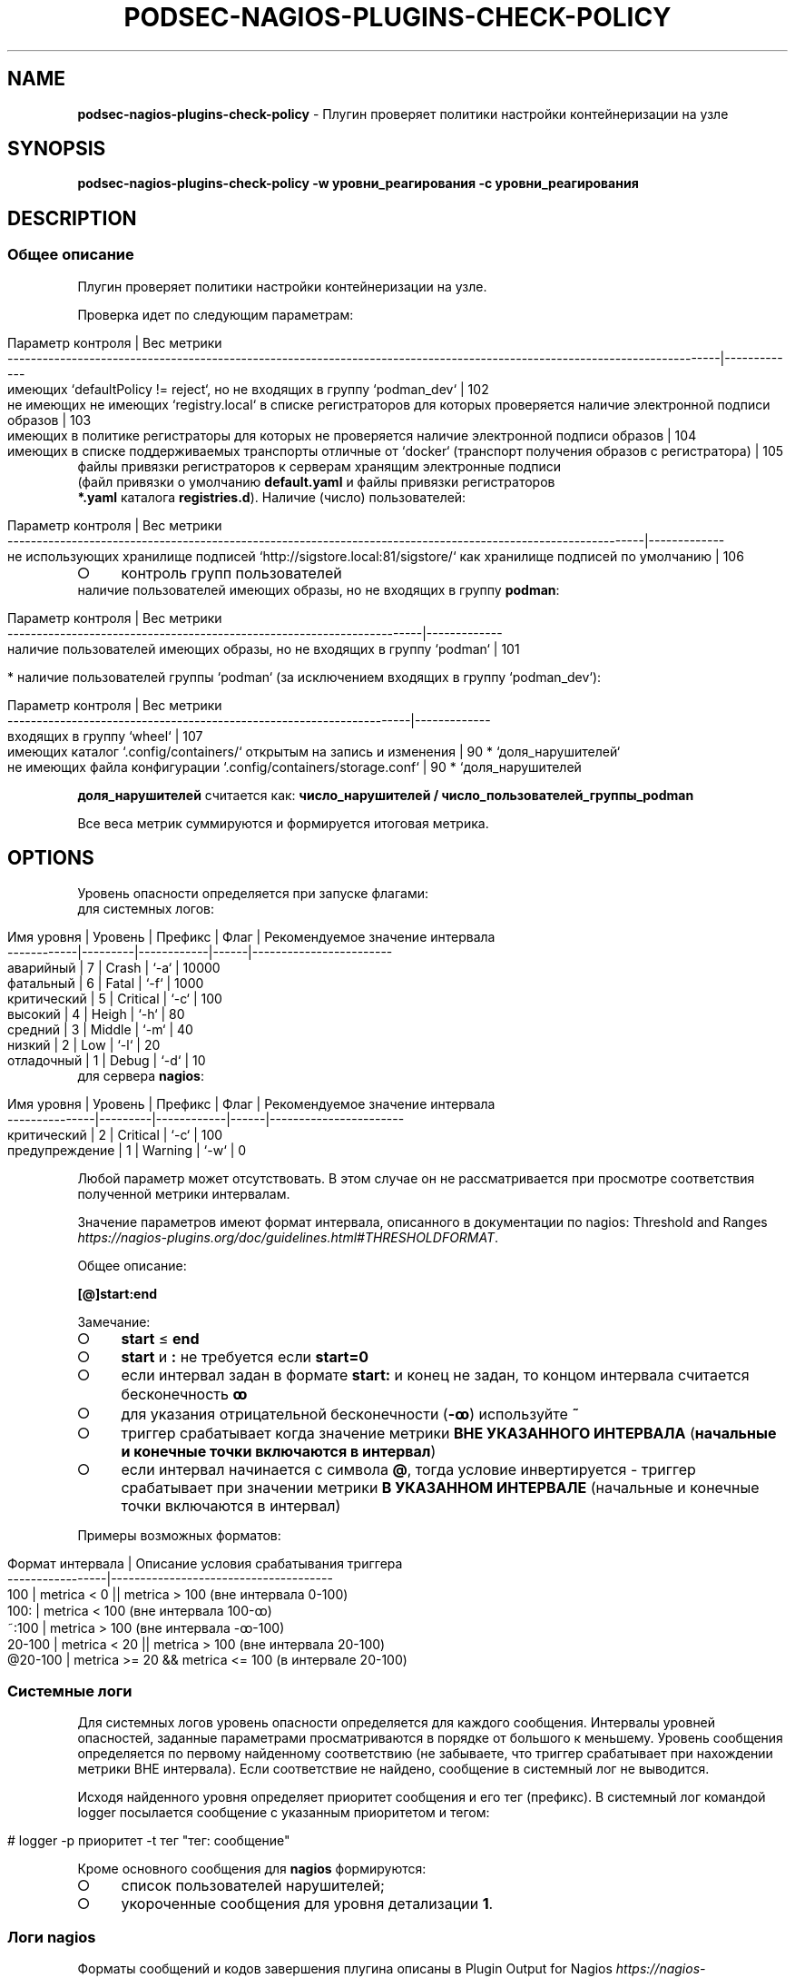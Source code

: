 .\" generated with Ronn/v0.7.3
.\" http://github.com/rtomayko/ronn/tree/0.7.3
.
.TH "PODSEC\-NAGIOS\-PLUGINS\-CHECK\-POLICY" "1" "March 2023" "" ""
.
.SH "NAME"
\fBpodsec\-nagios\-plugins\-check\-policy\fR \- Плугин проверяет политики настройки контейнеризации на узле
.
.SH "SYNOPSIS"
\fBpodsec\-nagios\-plugins\-check\-policy \-w уровни_реагирования \-c уровни_реагирования\fR
.
.SH "DESCRIPTION"
.
.SS "Общее описание"
Плугин проверяет политики настройки контейнеризации на узле\.
.
.P
Проверка идет по следующим параметрам:
.
.IP "" 4
.
.nf


    Параметр контроля                                                                                                         | Вес метрики
    \-\-\-\-\-\-\-\-\-\-\-\-\-\-\-\-\-\-\-\-\-\-\-\-\-\-\-\-\-\-\-\-\-\-\-\-\-\-\-\-\-\-\-\-\-\-\-\-\-\-\-\-\-\-\-\-\-\-\-\-\-\-\-\-\-\-\-\-\-\-\-\-\-\-\-\-\-\-\-\-\-\-\-\-\-\-\-\-\-\-\-\-\-\-\-\-\-\-\-\-\-\-\-\-\-\-\-\-\-\-\-\-\-\-\-\-\-\-\-\-\-\-|\-\-\-\-\-\-\-\-\-\-\-\-\-
    имеющих `defaultPolicy != reject`, но не входящих в группу `podman_dev`                                                   | 102
    не имеющих не имеющих `registry\.local` в списке регистраторов для которых проверяется наличие электронной подписи образов | 103
    имеющих в политике регистраторы для которых не проверяется наличие электронной подписи образов                            | 104
    имеющих в списке поддерживаемых транспорты отличные от `docker` (транспорт получения образов с регистратора)              | 105
.
.fi
.
.IP "" 0
.
.TP
файлы привязки регистраторов к серверам хранящим электронные подписи (файл привязки о умолчанию \fBdefault\.yaml\fR и файлы привязки регистраторов \fB*\.yaml\fR каталога \fBregistries\.d\fR)\. Наличие (число) пользователей:

.
.IP "" 4
.
.nf


    Параметр контроля                                                                                            | Вес метрики
    \-\-\-\-\-\-\-\-\-\-\-\-\-\-\-\-\-\-\-\-\-\-\-\-\-\-\-\-\-\-\-\-\-\-\-\-\-\-\-\-\-\-\-\-\-\-\-\-\-\-\-\-\-\-\-\-\-\-\-\-\-\-\-\-\-\-\-\-\-\-\-\-\-\-\-\-\-\-\-\-\-\-\-\-\-\-\-\-\-\-\-\-\-\-\-\-\-\-\-\-\-\-\-\-\-\-\-\-\-|\-\-\-\-\-\-\-\-\-\-\-\-\-
    не использующих хранилище подписей  `http://sigstore\.local:81/sigstore/` как хранилище подписей по умолчанию | 106
.
.fi
.
.IP "" 0
.
.IP "\[ci]" 4
контроль групп пользователей
.
.TP
наличие пользователей имеющих образы, но не входящих в группу \fBpodman\fR:


.
.IP "" 0
.
.IP "" 4
.
.nf


        Параметр контроля                                                      | Вес метрики
        \-\-\-\-\-\-\-\-\-\-\-\-\-\-\-\-\-\-\-\-\-\-\-\-\-\-\-\-\-\-\-\-\-\-\-\-\-\-\-\-\-\-\-\-\-\-\-\-\-\-\-\-\-\-\-\-\-\-\-\-\-\-\-\-\-\-\-\-\-\-\-|\-\-\-\-\-\-\-\-\-\-\-\-\-
        наличие пользователей имеющих образы, но не входящих в группу `podman` | 101
.
.fi
.
.IP "" 0
.
.IP "" 4
.
.nf

* наличие пользователей группы `podman` (за исключением входящих в группу `podman_dev`):
.
.fi
.
.IP "" 0
.
.IP "" 4
.
.nf


        Параметр контроля | Вес метрики
        \-\-\-\-\-\-\-\-\-\-\-\-\-\-\-\-\-\-\-\-\-\-\-\-\-\-\-\-\-\-\-\-\-\-\-\-\-\-\-\-\-\-\-\-\-\-\-\-\-\-\-\-\-\-\-\-\-\-\-\-\-\-\-\-\-\-\-\-\-|\-\-\-\-\-\-\-\-\-\-\-\-\-
        входящих в группу `wheel`                                            | 107
        имеющих каталог `\.config/containers/` открытым на запись и изменения | 90 * `доля_нарушителей`
        не имеющих файла конфигурации `\.config/containers/storage\.conf`      | 90 * `доля_нарушителей
.
.fi
.
.IP "" 0
.
.P
\fBдоля_нарушителей\fR считается как: \fBчисло_нарушителей / число_пользователей_группы_podman\fR
.
.P
Все веса метрик суммируются и формируется итоговая метрика\.
.
.SH "OPTIONS"
Уровень опасности определяется при запуске флагами:
.
.TP
для системных логов:

.
.IP "" 4
.
.nf


    Имя уровня  | Уровень | Префикс    | Флаг | Рекомендуемое значение интервала
    \-\-\-\-\-\-\-\-\-\-\-\-|\-\-\-\-\-\-\-\-\-|\-\-\-\-\-\-\-\-\-\-\-\-|\-\-\-\-\-\-|\-\-\-\-\-\-\-\-\-\-\-\-\-\-\-\-\-\-\-\-\-\-\-\-
    аварийный   |    7    | Crash      | `\-a` | 10000
    фатальный   |    6    | Fatal      | `\-f` | 1000
    критический |    5    | Critical   | `\-c` | 100
    высокий     |    4    | Heigh      | `\-h` | 80
    средний     |    3    | Middle     | `\-m` | 40
    низкий      |    2    | Low        | `\-l` | 20
    отладочный  |    1    | Debug      | `\-d` | 10
.
.fi
.
.IP "" 0
.
.TP
для сервера \fBnagios\fR:

.
.IP "" 4
.
.nf


    Имя уровня     | Уровень | Префикс    | Флаг | Рекомендуемое значение интервала
    \-\-\-\-\-\-\-\-\-\-\-\-\-\-\-|\-\-\-\-\-\-\-\-\-|\-\-\-\-\-\-\-\-\-\-\-\-|\-\-\-\-\-\-|\-\-\-\-\-\-\-\-\-\-\-\-\-\-\-\-\-\-\-\-\-\-\-
    критический    |    2    | Critical   | `\-c` | 100
    предупреждение |    1    | Warning    | `\-w` | 0
.
.fi
.
.IP "" 0
.
.P
Любой параметр может отсутствовать\. В этом случае он не рассматривается при просмотре соответствия полученной метрики интервалам\.
.
.P
Значение параметров имеют формат интервала, описанного в документации по nagios: Threshold and Ranges \fIhttps://nagios\-plugins\.org/doc/guidelines\.html#THRESHOLDFORMAT\fR\.
.
.P
Общее описание:
.
.P
\fB[@]start:end\fR
.
.P
Замечание:
.
.IP "\[ci]" 4
\fBstart\fR ≤ \fBend\fR
.
.IP "\[ci]" 4
\fBstart\fR и \fB:\fR не требуется если \fBstart=0\fR
.
.IP "\[ci]" 4
если интервал задан в формате \fBstart:\fR и конец не задан, то концом интервала считается бесконечность \fBꝏ\fR
.
.IP "\[ci]" 4
для указания отрицательной бесконечности (\fB\-ꝏ\fR) используйте \fB~\fR
.
.IP "\[ci]" 4
триггер срабатывает когда значение метрики \fBВНЕ УКАЗАННОГО ИНТЕРВАЛА\fR (\fBначальные и конечные точки включаются в интервал\fR)
.
.IP "\[ci]" 4
если интервал начинается с символа \fB@\fR, тогда условие инвертируется \- триггер срабатывает при значении метрики \fBВ УКАЗАННОМ ИНТЕРВАЛЕ\fR (начальные и конечные точки включаются в интервал)
.
.IP "" 0
.
.P
Примеры возможных форматов:
.
.IP "" 4
.
.nf


Формат интервала | Описание условия срабатывания триггера
\-\-\-\-\-\-\-\-\-\-\-\-\-\-\-\-\-|\-\-\-\-\-\-\-\-\-\-\-\-\-\-\-\-\-\-\-\-\-\-\-\-\-\-\-\-\-\-\-\-\-\-\-\-\-\-
100              | metrica < 0 || metrica > 100 (вне интервала 0\-100)
100:             | metrica < 100 (вне интервала 100\-ꝏ)
~:100            | metrica > 100 (вне интервала \-ꝏ\-100)
20\-100           | metrica < 20 || metrica > 100 (вне интервала 20\-100)
@20\-100          | metrica >= 20 && metrica <= 100 (в интервале 20\-100)
.
.fi
.
.IP "" 0
.
.SS "Системные логи"
Для системных логов уровень опасности определяется для каждого сообщения\. Интервалы уровней опасностей, заданные параметрами просматриваются в порядке от большого к меньшему\. Уровень сообщения определяется по первому найденному соответствию (не забываете, что триггер срабатывает при нахождении метрики ВНЕ интервала)\. Если соответствие не найдено, сообщение в системный лог не выводится\.
.
.P
Исходя найденного уровня определяет приоритет сообщения и его тег (префикс)\. В системный лог командой logger посылается сообщение с указанным приоритетом и тегом:
.
.IP "" 4
.
.nf


# logger \-p приоритет \-t тег "тег: сообщение"
.
.fi
.
.IP "" 0
.
.P
Кроме основного сообщения для \fBnagios\fR формируются:
.
.IP "\[ci]" 4
список пользователей нарушителей;
.
.IP "\[ci]" 4
укороченные сообщения для уровня детализации \fB1\fR\.
.
.IP "" 0
.
.SS "Логи nagios"
Форматы сообщений и кодов завершения плугина описаны в Plugin Output for Nagios \fIhttps://nagios\-plugins\.org/doc/guidelines\.html#PLUGOUTPUT\fR\.
.
.P
Уровень опасности для логов nagios определяется СУММАРНОЙ метрике\. Суммарная метрика определяется для определения уровня сравнивается с интервалами, задаваемыми флагами
.
.IP "\[ci]" 4
\fB\-c\fR \- \fBCritical\fR
.
.IP "\[ci]" 4
\fB\-w\fR \- \fBWarning\fR
.
.IP "" 0
.
.P
Если соответствие не найдено, в \fBnagios\fR выводится сообщение:
.
.IP "" 4
.
.nf


POLICY OK: Политики контейнеризации не нарушены
.
.fi
.
.IP "" 0
.
.P
Код завершение программы (которое обрабатывается на стороне сервера \fBnagios\fR) \- \fB0\fR\.
.
.P
Формат логов для \fBnagios\fR зависит от уровня детализации, задаваемый флагом \fB\-v[vv]\fR (см\. Verbose Output \fIhttps://nagios\-plugins\.org/doc/guidelines\.html#AEN41\fR):
.
.IP "" 4
.
.nf


Флаг        | Уровень
\-\-\-\-\-\-\-\-\-\-\-\-|\-\-\-\-\-\-\-\-
отcутствует | 0
\-v          | 1
\-vv         | 2
\-vvv        | 3
\|\.\|\.\|\.         | 3
.
.fi
.
.IP "" 0
.
.P
Для всех уровней формируется префикс сообщение формата:
.
.IP "" 4
.
.nf


POLICY $prefix:
.
.fi
.
.IP "" 0
.
.P
Где \fBprefix\fR в зависимости от уровня опасности принимает значения:
.
.IP "\[ci]" 4
\fB\-c\fR \- \fBCritical\fR
.
.IP "\[ci]" 4
\fB\-w\fR \- \fBWarning\fR
.
.IP "" 0
.
.P
Если уровень детализации \- \fB0\fR, то выводится укороченное сообщение\.
.
.IP "" 4
.
.nf


POLICY $prefix: Нарушение политик контейнеризации пользователей \fIusers\fR
.
.fi
.
.IP "" 0
.
.P
Где \fBusers\fR \- список пользователей у которых обнаружены нарушения\.
.
.P
Если уровень детализации \- \fB1\fR, то к сообщению с префиксом \fIЕсть пользователи:\fR добавляется первый уровень детализации из списка укороченных сообщений сформированных при формировании системных логов\.
.
.IP "" 4
.
.nf


POLICY $prefix: Нарушение политик контейнеризации пользователей $users | Есть пользователи:
укороченное сообщение
\|\.\|\.\|\.
.
.fi
.
.IP "" 0
.
.P
Если уровень детализации \- \fB2\fR, то к сообщению добавляется второй уровень детализации из списка полных сообщений сформированных при формировании системных логов\.
.
.IP "" 4
.
.nf


POLICY $prefix: Нарушение политик контейнеризации пользователей $users | Есть пользователи:
укороченное сообщение
\|\.\|\.\|\.
укороченное сообщение |
полное сообщение
\|\.\|\.\|\.
.
.fi
.
.IP "" 0
.
.P
После вывода сообщений плугин завершается кодом завершения:
.
.IP "\[ci]" 4
\fBCritical\fR \- \fB2\fR
.
.IP "\[ci]" 4
\fBWarning\fR \- \fB1\fR
.
.IP "" 0
.
.SH "EXAMPLES"
Проанализировать политики политики с максимальным уровнем детализации\. Критический уровень (\fBnagios\fR, \fBsystem\fR) \fB>100\fR\. Уровень предупреждений (\fBnagios\fR) \fB>0\fR\. Низкий уровень (\fBsystem\fR) \fB>0\fR\.
.
.IP "" 4
.
.nf


# \./podsec\-nagios\-plugins\-check\-policy \-vvv  \-w 0 \-l 0 \-c 100
POLICY Critical(18): Нарушение политик контейнеризации пользователей  "imagedeveloper" "k8s\-user1" "kaf" "kafpodman" "podmanuser" "root" "securityadmin" "user" "user1"  | Есть пользователи:
вне группы podman,
способные получать любой образ
способные получать локальный образ без подписи
способные получать любой образ без подписи
способные получать любой образ через запрещенный транспорт
не использующие локальный хранитель подписей
входящие в группу wheel
не имеющих конфигурационного файла
способные изменить конфигурацию" |
Critical(101): Пользователи "kafpodman"  имеют образы, но не входят в группу \'podman\'
Critical(102): Пользователи "user"  имеют в policy\.json defaultPolicy!=reject, но не входят в группу \'podman_dev\'
Critical(103): Пользователи "user"  не имеют registry\.local в списке регистраторов для которых проверяется наличие электронной подписи образов
Critical(104): Пользователи "root" "kaf" "kafpodman" "podmanuser" "securityadmin" "user1"  имеют в политике регистраторы для которых не проверяется наличие электронной подписи образов
Critical(105): Пользователи "user"  имеют в списке поддерживаемых транспорты отличные от docker
Critical(106): Пользователи "imagedeveloper" "user"  не используют хранилище подписей  http://sigstore\.local:81/sigstore/ как хранилище подписей по умолчанию
Critical(107): Пользователи  "kaf" "securityadmin" входят в группы \'podman\' и \'wheel\'
Low(72): Пользователи  "k8s\-user1" "kaf" "securityadmin" "user1" не имеют конфигурационного файла \.config/containers/storage\.conf
Low(18): Пользователи  "user" имеют открытым для записи каталог конфигурации \.config/containers

.
.fi
.
.IP "" 0
.
.SH "SECURITY CONSIDERATIONS"
.
.SH "SEE ALSO"
.
.IP "\[ci]" 4
Nagios Plugins\. Development Guidelines \fIhttps://nagios\-plugins\.org/doc/guidelines\.html#PLUGOUTPUT\fR
.
.IP "" 0
.
.SH "AUTHOR"
Костарев Алексей, Базальт СПО kaf@basealt\.ru
